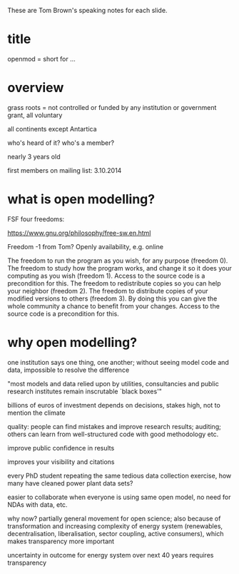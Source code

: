 
These are Tom Brown's speaking notes for each slide.


* title

openmod = short for ...

* overview

grass roots = not controlled or funded by any institution or government grant, all voluntary

all continents except Antartica

who's heard of it? who's a member?

nearly 3 years old

first members on mailing list: 3.10.2014


* what is open modelling?


FSF four freedoms:

https://www.gnu.org/philosophy/free-sw.en.html

Freedom -1 from Tom? Openly availability, e.g. online

The freedom to run the program as you wish, for any purpose (freedom 0).
The freedom to study how the program works, and change it so it does your computing as you wish (freedom 1). Access to the source code is a precondition for this.
The freedom to redistribute copies so you can help your neighbor (freedom 2).
The freedom to distribute copies of your modified versions to others (freedom 3). By doing this you can give the whole community a chance to benefit from your changes. Access to the source code is a precondition for this.

* why open modelling?

one institution says one thing, one another; without seeing model code and data, impossible to resolve the difference

"most models and data relied upon by utilities, consultancies and
public research institutes remain inscrutable `black boxes'"

billions of euros of investment depends on decisions, stakes high, not to mention the climate

quality: people can find mistakes and improve research results; auditing; others can learn from well-structured code with good methodology etc.

improve public confidence in results

improves your visibility and citations


every PhD student repeating the same tedious data collection exercise, how many have cleaned power plant data sets?

easier to collaborate when everyone is using same open model, no need for NDAs with data, etc.

why now? partially general movement for open science; also because of transformation and increasing complexity of energy system (renewables, decentralisation, liberalisation, sector coupling, active consumers), which makes transparency more important

uncertainty in outcome for energy system over next 40 years requires transparency
